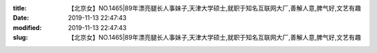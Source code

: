 
:title: 【北京女】NO.1465|89年漂亮腿长人事妹子,天津大学硕士,就职于知名互联网大厂,善解人意,脾气好,文艺有趣
:date: 2019-11-13 22:47:43
:modified: 2019-11-13 22:47:43
:slug: 【北京女】NO.1465|89年漂亮腿长人事妹子,天津大学硕士,就职于知名互联网大厂,善解人意,脾气好,文艺有趣


.. raw:: html
    :file: html/【北京女】NO.1465|89年漂亮腿长人事妹子,天津大学硕士,就职于知名互联网大厂,善解人意,脾气好,文艺有趣.html
